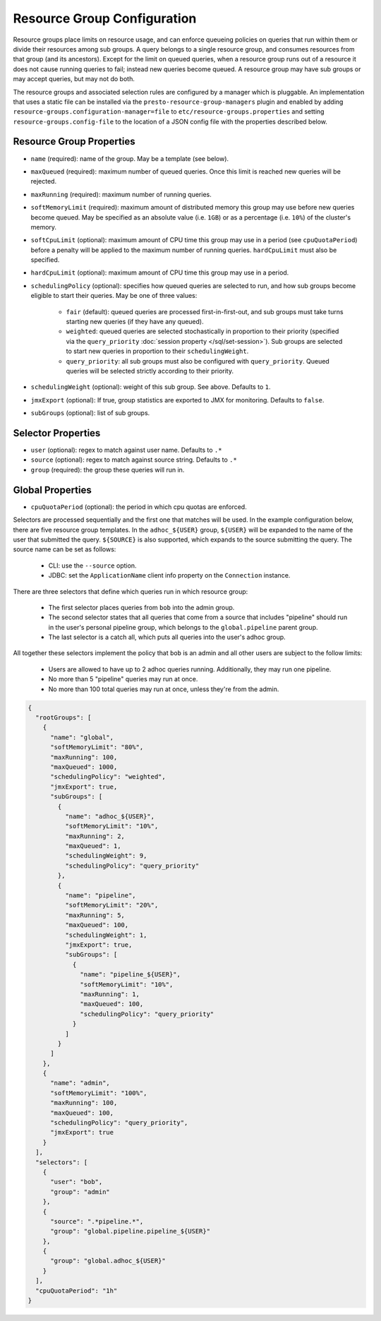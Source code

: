 ============================
Resource Group Configuration
============================

Resource groups place limits on resource usage, and can enforce queueing policies on
queries that run within them or divide their resources among sub groups. A query
belongs to a single resource group, and consumes resources from that group (and its ancestors).
Except for the limit on queued queries, when a resource group runs out of a resource
it does not cause running queries to fail; instead new queries become queued.
A resource group may have sub groups or may accept queries, but may not do both.

The resource groups and associated selection rules are configured by a manager which is pluggable.
An implementation that uses a static file can be installed via the ``presto-resource-group-managers``
plugin and enabled by adding ``resource-groups.configuration-manager=file`` to
``etc/resource-groups.properties`` and setting ``resource-groups.config-file`` to the
location of a JSON config file with the properties described below.

Resource Group Properties
-------------------------

* ``name`` (required): name of the group. May be a template (see below).

* ``maxQueued`` (required): maximum number of queued queries. Once this limit is reached
  new queries will be rejected.

* ``maxRunning`` (required): maximum number of running queries.

* ``softMemoryLimit`` (required): maximum amount of distributed memory this
  group may use before new queries become queued. May be specified as
  an absolute value (i.e. ``1GB``) or as a percentage (i.e. ``10%``) of the cluster's memory.

* ``softCpuLimit`` (optional): maximum amount of CPU time this
  group may use in a period (see ``cpuQuotaPeriod``) before a penalty will be applied to
  the maximum number of running queries. ``hardCpuLimit`` must also be specified.

* ``hardCpuLimit`` (optional): maximum amount of CPU time this
  group may use in a period.

* ``schedulingPolicy`` (optional): specifies how queued queries are selected to run,
  and how sub groups become eligible to start their queries. May be one of three values:

    * ``fair`` (default): queued queries are processed first-in-first-out, and sub groups
      must take turns starting new queries (if they have any queued).

    * ``weighted``: queued queries are selected stochastically in proportion to their priority
      (specified via the ``query_priority`` :doc:`session property </sql/set-session>`). Sub groups are selected
      to start new queries in proportion to their ``schedulingWeight``.

    * ``query_priority``: all sub groups must also be configured with ``query_priority``.
      Queued queries will be selected strictly according to their priority.

* ``schedulingWeight`` (optional): weight of this sub group. See above.
  Defaults to ``1``.

* ``jmxExport`` (optional): If true, group statistics are exported to JMX for monitoring.
  Defaults to ``false``.

* ``subGroups`` (optional): list of sub groups.

Selector Properties
-------------------

* ``user`` (optional): regex to match against user name. Defaults to ``.*``

* ``source`` (optional): regex to match against source string. Defaults to ``.*``

* ``group`` (required): the group these queries will run in.

Global Properties
-----------------

* ``cpuQuotaPeriod`` (optional): the period in which cpu quotas are enforced.

Selectors are processed sequentially and the first one that matches will be used.
In the example configuration below, there are five resource group templates.
In the ``adhoc_${USER}`` group, ``${USER}`` will be expanded to the name of the
user that submitted the query. ``${SOURCE}`` is also supported, which expands
to the source submitting the query. The source name can be set as follows:

  * CLI: use the ``--source`` option.

  * JDBC: set the ``ApplicationName`` client info property on the ``Connection`` instance.

There are three selectors that define which queries run in which resource group:

  * The first selector places queries from ``bob`` into the admin group.

  * The second selector states that all queries that come from a source that includes "pipeline"
    should run in the user's personal pipeline group, which belongs to the ``global.pipeline``
    parent group.

  * The last selector is a catch all, which puts all queries into the user's adhoc group.

All together these selectors implement the policy that ``bob`` is an admin and
all other users are subject to the follow limits:

  * Users are allowed to have up to 2 adhoc queries running. Additionally, they may run one pipeline.

  * No more than 5 "pipeline" queries may run at once.

  * No more than 100 total queries may run at once, unless they're from the admin.

.. code-block:: json

    {
      "rootGroups": [
        {
          "name": "global",
          "softMemoryLimit": "80%",
          "maxRunning": 100,
          "maxQueued": 1000,
          "schedulingPolicy": "weighted",
          "jmxExport": true,
          "subGroups": [
            {
              "name": "adhoc_${USER}",
              "softMemoryLimit": "10%",
              "maxRunning": 2,
              "maxQueued": 1,
              "schedulingWeight": 9,
              "schedulingPolicy": "query_priority"
            },
            {
              "name": "pipeline",
              "softMemoryLimit": "20%",
              "maxRunning": 5,
              "maxQueued": 100,
              "schedulingWeight": 1,
              "jmxExport": true,
              "subGroups": [
                {
                  "name": "pipeline_${USER}",
                  "softMemoryLimit": "10%",
                  "maxRunning": 1,
                  "maxQueued": 100,
                  "schedulingPolicy": "query_priority"
                }
              ]
            }
          ]
        },
        {
          "name": "admin",
          "softMemoryLimit": "100%",
          "maxRunning": 100,
          "maxQueued": 100,
          "schedulingPolicy": "query_priority",
          "jmxExport": true
        }
      ],
      "selectors": [
        {
          "user": "bob",
          "group": "admin"
        },
        {
          "source": ".*pipeline.*",
          "group": "global.pipeline.pipeline_${USER}"
        },
        {
          "group": "global.adhoc_${USER}"
        }
      ],
      "cpuQuotaPeriod": "1h"
    }

